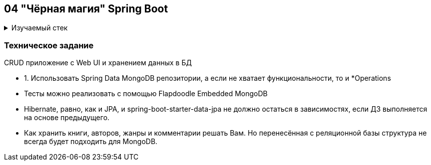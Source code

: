 == 04 "Чёрная магия" Spring Boot

+++ <details><summary> +++
Изучаемый стек
+++ </summary><div> +++

- Spring Boot 2
- Spring data MongoDB
- JUnit 5

- Libraries:

    lombok        code generator

+++ </div></details> +++

=== Техническое задание

CRUD приложение с Web UI и хранением данных в БД

- 1. Использовать Spring Data MongoDB репозитории, а если не хватает функциональности, то и *Operations
- Тесты можно реализовать с помощью Flapdoodle Embedded MongoDB
- Hibernate, равно, как и JPA, и spring-boot-starter-data-jpa не должно остаться в зависимостях, если ДЗ выполняется на основе предыдущего.
- Как хранить книги, авторов, жанры и комментарии решать Вам. Но перенесённая с реляционной базы структура не всегда будет подходить для MongoDB.
